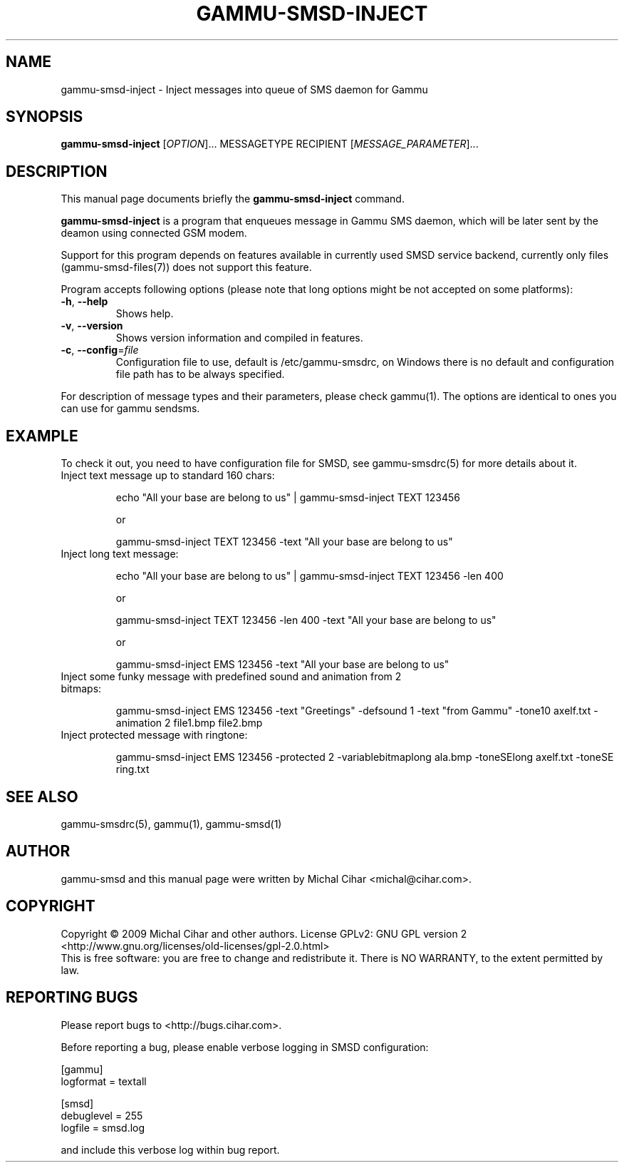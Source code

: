 .TH GAMMU-SMSD-INJECT 1 "January  4, 2009" "Gammu 1.23.0" "Gammu Documentation"
.SH NAME
gammu\-smsd\-inject \- Inject messages into queue of SMS daemon for Gammu
.SH SYNOPSIS
.B gammu\-smsd\-inject
[\fIOPTION\fR]...
MESSAGETYPE RECIPIENT
[\fIMESSAGE_PARAMETER\fR]...
.SH DESCRIPTION
This manual page documents briefly the
.B gammu\-smsd\-inject
command.
.PP
\fBgammu\-smsd\-inject\fP is a program that enqueues message in Gammu SMS
daemon, which will be later sent by the deamon using connected GSM modem.
.PP
Support for this program depends on features available in currently used SMSD
service backend, currently only files (gammu-smsd-files(7)) does not support
this feature.
.PP
Program accepts following options (please note that long options might be not
accepted on some platforms):
.TP
\fB\-h\fR, \fB\-\-help\fR
Shows help.
.TP
\fB\-v\fR, \fB\-\-version\fR
Shows version information and compiled in features.
.TP
\fB\-c\fR, \fB\-\-config\fR=\fIfile\fR
Configuration file to use, default is /etc/gammu\-smsdrc, on Windows there is
no default and configuration file path has to be always specified.
.PP
For description of message types and their parameters, please check gammu(1).
The options are identical to ones you can use for gammu sendsms.

.SH "EXAMPLE"

.P 
To check it out, you need to have configuration file for SMSD, see
gammu-smsdrc(5) for more details about it.

.TP
Inject text message up to standard 160 chars:

echo "All your base are belong to us" | gammu-smsd-inject TEXT 123456

or 

gammu-smsd-inject TEXT 123456 \-text "All your base are belong to us"

.TP
Inject long text message:

echo "All your base are belong to us" | gammu-smsd-inject TEXT 123456 \-len 400

or 

gammu-smsd-inject TEXT 123456 \-len 400 \-text "All your base are belong to us"

or

gammu-smsd-inject EMS 123456 \-text "All your base are belong to us"

.TP
Inject some funky message with predefined sound and animation from 2 bitmaps:

gammu-smsd-inject EMS 123456 \-text "Greetings" \-defsound 1 \-text "from Gammu"
\-tone10 axelf.txt \-animation 2 file1.bmp file2.bmp

.TP
Inject protected message with ringtone:

gammu-smsd-inject EMS 123456 \-protected 2 \-variablebitmaplong ala.bmp
\-toneSElong axelf.txt \-toneSE ring.txt

.SH SEE ALSO
gammu\-smsdrc(5), gammu(1), gammu\-smsd(1)
.SH AUTHOR
gammu\-smsd and this manual page were written by Michal Cihar <michal@cihar.com>.
.SH COPYRIGHT
Copyright \(co 2009 Michal Cihar and other authors.
License GPLv2: GNU GPL version 2 <http://www.gnu.org/licenses/old\-licenses/gpl\-2.0.html>
.br
This is free software: you are free to change and redistribute it.
There is NO WARRANTY, to the extent permitted by law.
.SH REPORTING BUGS
Please report bugs to <http://bugs.cihar.com>.

Before reporting a bug, please enable verbose logging in SMSD configuration:

    [gammu]
    logformat = textall

    [smsd]
    debuglevel = 255
    logfile = smsd.log

and include this verbose log within bug report.
